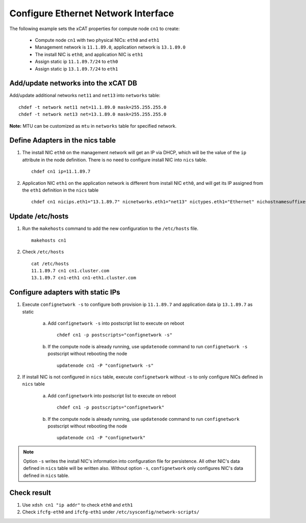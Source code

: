Configure Ethernet Network Interface
------------------------------------

The following example sets the xCAT properties for compute node ``cn1`` to create:

  * Compute node ``cn1`` with two physical NICs: ``eth0`` and ``eth1``
  * Management network is ``11.1.89.0``, application network is ``13.1.89.0``
  * The install NIC is ``eth0``, and application NIC is ``eth1``
  * Assign static ip ``11.1.89.7/24`` to ``eth0``
  * Assign static ip ``13.1.89.7/24`` to ``eth1``

Add/update networks into the xCAT DB
~~~~~~~~~~~~~~~~~~~~~~~~~~~~~~~~~~~~

Add/update additional networks ``net11`` and ``net13`` into ``networks`` table::

    chdef -t network net11 net=11.1.89.0 mask=255.255.255.0
    chdef -t network net13 net=13.1.89.0 mask=255.255.255.0

**Note:** MTU can be customized as ``mtu`` in ``networks`` table for specified network.

Define Adapters in the nics table
~~~~~~~~~~~~~~~~~~~~~~~~~~~~~~~~~

#. The install NIC ``eth0`` on the management network will get an IP via DHCP, which will be the value of the ``ip`` attribute in the node definition. There is no need to configure install NIC into ``nics`` table. ::

    chdef cn1 ip=11.1.89.7

#. Application NIC ``eth1`` on the application network is different from install NIC ``eth0``, and will get its IP assigned from the ``eth1`` definition in the ``nics`` table  ::

    chdef cn1 nicips.eth1="13.1.89.7" nicnetworks.eth1="net13" nictypes.eth1="Ethernet" nichostnamesuffixes.eth1=-eth1

Update /etc/hosts
~~~~~~~~~~~~~~~~~

#. Run the ``makehosts`` command to add the new configuration to the ``/etc/hosts`` file.  ::

    makehosts cn1

#. Check ``/etc/hosts`` ::

    cat /etc/hosts
    11.1.89.7 cn1 cn1.cluster.com
    13.1.89.7 cn1-eth1 cn1-eth1.cluster.com

Configure adapters with static IPs
~~~~~~~~~~~~~~~~~~~~~~~~~~~~~~~~~~

#. Execute ``confignetwork -s`` to configure both provision ip ``11.1.89.7`` and application data ip ``13.1.89.7`` as static

    a. Add ``confignetwork -s`` into postscript list to execute on reboot ::

        chdef cn1 -p postscripts="confignetwork -s"

    b. If the compute node is already running, use ``updatenode`` command to run ``confignetwork -s`` postscript without rebooting the node ::

        updatenode cn1 -P "confignetwork -s"

#. If install NIC is not configured in ``nics`` table, execute ``confignetwork`` without ``-s`` to only configure NICs defined in ``nics`` table

    a. Add ``confignetwork`` into postscript list to execute on reboot ::

        chdef cn1 -p postscripts="confignetwork"

    b. If the compute node is already running, use ``updatenode`` command to run ``confignetwork`` postscript without rebooting the node ::

        updatenode cn1 -P "confignetwork"

.. note:: Option ``-s`` writes the install NIC's information into configuration file for persistence. All other NIC's data defined in ``nics`` table will be written also. Without option ``-s``, ``confignetwork`` only configures NIC's data defined in ``nics`` table.

Check result
~~~~~~~~~~~~

#. Use ``xdsh cn1 "ip addr"`` to check ``eth0`` and ``eth1``

#. Check ``ifcfg-eth0`` and ``ifcfg-eth1`` under ``/etc/sysconfig/network-scripts/``
